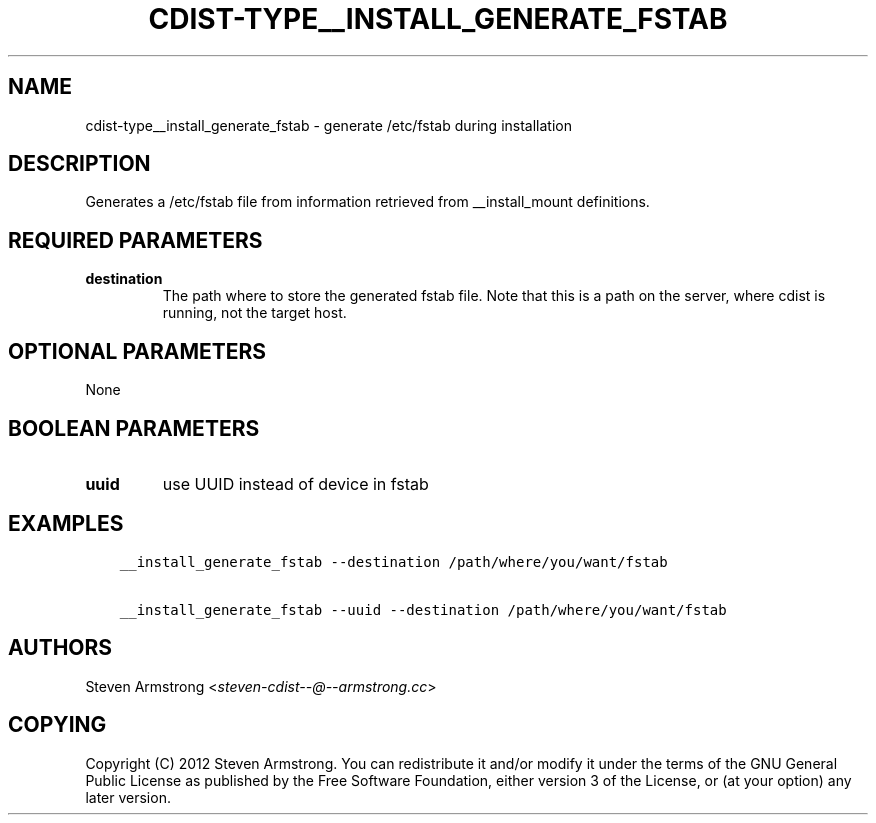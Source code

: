 .\" Man page generated from reStructuredText.
.
.TH "CDIST-TYPE__INSTALL_GENERATE_FSTAB" "7" "Mar 30, 2019" "4.10.7" "cdist"
.
.nr rst2man-indent-level 0
.
.de1 rstReportMargin
\\$1 \\n[an-margin]
level \\n[rst2man-indent-level]
level margin: \\n[rst2man-indent\\n[rst2man-indent-level]]
-
\\n[rst2man-indent0]
\\n[rst2man-indent1]
\\n[rst2man-indent2]
..
.de1 INDENT
.\" .rstReportMargin pre:
. RS \\$1
. nr rst2man-indent\\n[rst2man-indent-level] \\n[an-margin]
. nr rst2man-indent-level +1
.\" .rstReportMargin post:
..
.de UNINDENT
. RE
.\" indent \\n[an-margin]
.\" old: \\n[rst2man-indent\\n[rst2man-indent-level]]
.nr rst2man-indent-level -1
.\" new: \\n[rst2man-indent\\n[rst2man-indent-level]]
.in \\n[rst2man-indent\\n[rst2man-indent-level]]u
..
.SH NAME
.sp
cdist\-type__install_generate_fstab \- generate /etc/fstab during installation
.SH DESCRIPTION
.sp
Generates a /etc/fstab file from information retrieved from
__install_mount definitions.
.SH REQUIRED PARAMETERS
.INDENT 0.0
.TP
.B destination
The path where to store the generated fstab file.
Note that this is a path on the server, where cdist is running, not the target host.
.UNINDENT
.SH OPTIONAL PARAMETERS
.sp
None
.SH BOOLEAN PARAMETERS
.INDENT 0.0
.TP
.B uuid
use UUID instead of device in fstab
.UNINDENT
.SH EXAMPLES
.INDENT 0.0
.INDENT 3.5
.sp
.nf
.ft C
__install_generate_fstab \-\-destination /path/where/you/want/fstab

__install_generate_fstab \-\-uuid \-\-destination /path/where/you/want/fstab
.ft P
.fi
.UNINDENT
.UNINDENT
.SH AUTHORS
.sp
Steven Armstrong <\fI\%steven\-cdist\-\-@\-\-armstrong.cc\fP>
.SH COPYING
.sp
Copyright (C) 2012 Steven Armstrong. You can redistribute it
and/or modify it under the terms of the GNU General Public License as
published by the Free Software Foundation, either version 3 of the
License, or (at your option) any later version.
.\" Generated by docutils manpage writer.
.
